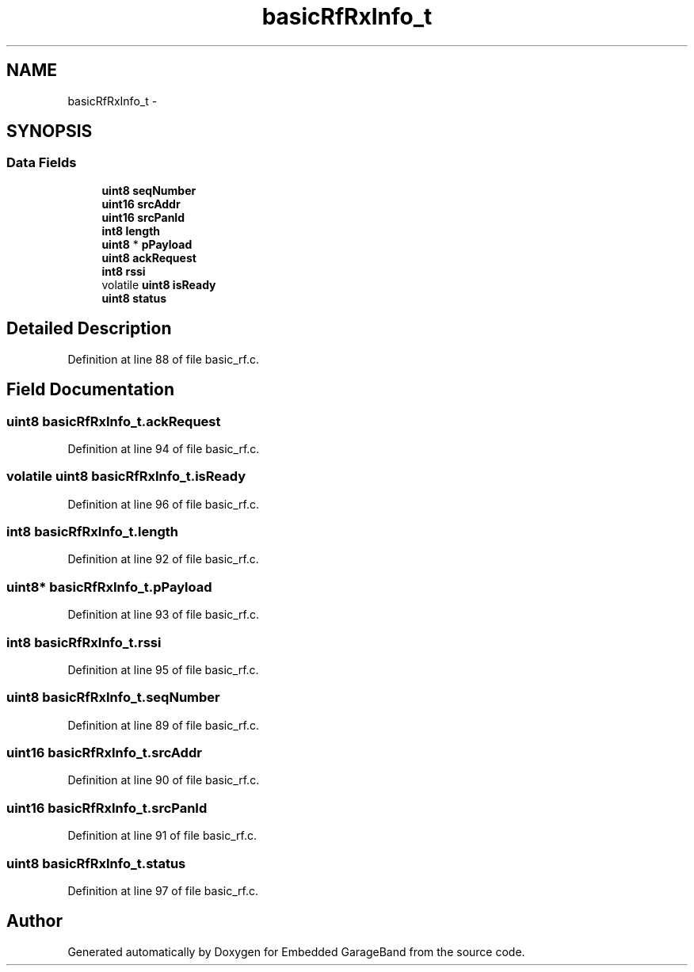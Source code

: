 .TH "basicRfRxInfo_t" 3 "Sat Apr 30 2011" "Version 1.0" "Embedded GarageBand" \" -*- nroff -*-
.ad l
.nh
.SH NAME
basicRfRxInfo_t \- 
.SH SYNOPSIS
.br
.PP
.SS "Data Fields"

.in +1c
.ti -1c
.RI "\fBuint8\fP \fBseqNumber\fP"
.br
.ti -1c
.RI "\fBuint16\fP \fBsrcAddr\fP"
.br
.ti -1c
.RI "\fBuint16\fP \fBsrcPanId\fP"
.br
.ti -1c
.RI "\fBint8\fP \fBlength\fP"
.br
.ti -1c
.RI "\fBuint8\fP * \fBpPayload\fP"
.br
.ti -1c
.RI "\fBuint8\fP \fBackRequest\fP"
.br
.ti -1c
.RI "\fBint8\fP \fBrssi\fP"
.br
.ti -1c
.RI "volatile \fBuint8\fP \fBisReady\fP"
.br
.ti -1c
.RI "\fBuint8\fP \fBstatus\fP"
.br
.in -1c
.SH "Detailed Description"
.PP 
Definition at line 88 of file basic_rf.c.
.SH "Field Documentation"
.PP 
.SS "\fBuint8\fP \fBbasicRfRxInfo_t.ackRequest\fP"
.PP
Definition at line 94 of file basic_rf.c.
.SS "volatile \fBuint8\fP \fBbasicRfRxInfo_t.isReady\fP"
.PP
Definition at line 96 of file basic_rf.c.
.SS "\fBint8\fP \fBbasicRfRxInfo_t.length\fP"
.PP
Definition at line 92 of file basic_rf.c.
.SS "\fBuint8\fP* \fBbasicRfRxInfo_t.pPayload\fP"
.PP
Definition at line 93 of file basic_rf.c.
.SS "\fBint8\fP \fBbasicRfRxInfo_t.rssi\fP"
.PP
Definition at line 95 of file basic_rf.c.
.SS "\fBuint8\fP \fBbasicRfRxInfo_t.seqNumber\fP"
.PP
Definition at line 89 of file basic_rf.c.
.SS "\fBuint16\fP \fBbasicRfRxInfo_t.srcAddr\fP"
.PP
Definition at line 90 of file basic_rf.c.
.SS "\fBuint16\fP \fBbasicRfRxInfo_t.srcPanId\fP"
.PP
Definition at line 91 of file basic_rf.c.
.SS "\fBuint8\fP \fBbasicRfRxInfo_t.status\fP"
.PP
Definition at line 97 of file basic_rf.c.

.SH "Author"
.PP 
Generated automatically by Doxygen for Embedded GarageBand from the source code.
